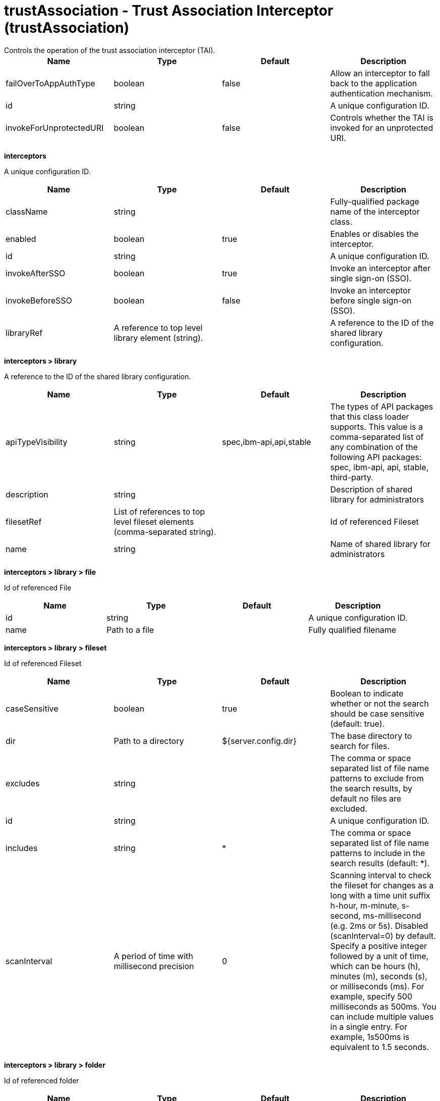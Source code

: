 = trustAssociation - Trust Association Interceptor (trustAssociation)
:nofooter:
Controls the operation of the trust association interceptor (TAI).

[cols="a,a,a,a",width="100%"]
|===
|Name|Type|Default|Description

|failOverToAppAuthType

|boolean

|false

|Allow an interceptor to fall back to the application authentication mechanism.

|id

|string

|

|A unique configuration ID.

|invokeForUnprotectedURI

|boolean

|false

|Controls whether the TAI is invoked for an unprotected URI.
|===
[#interceptors]*interceptors*

A unique configuration ID.


[cols="a,a,a,a",width="100%"]
|===
|Name|Type|Default|Description

|className

|string

|

|Fully-qualified package name of the interceptor class.

|enabled

|boolean

|true

|Enables or disables the interceptor.

|id

|string

|

|A unique configuration ID.

|invokeAfterSSO

|boolean

|true

|Invoke an interceptor after single sign-on (SSO).

|invokeBeforeSSO

|boolean

|false

|Invoke an interceptor before single sign-on (SSO).

|libraryRef

|A reference to top level library element (string).

|

|A reference to the ID of the shared library configuration.
|===
[#interceptors/library]*interceptors > library*

A reference to the ID of the shared library configuration.


[cols="a,a,a,a",width="100%"]
|===
|Name|Type|Default|Description

|apiTypeVisibility

|string

|spec,ibm-api,api,stable

|The types of API packages that this class loader supports. This value is a comma-separated list of any combination of the following API packages: spec, ibm-api, api, stable, third-party.

|description

|string

|

|Description of shared library for administrators

|filesetRef

|List of references to top level fileset elements (comma-separated string).

|

|Id of referenced Fileset

|name

|string

|

|Name of shared library for administrators
|===
[#interceptors/library/file]*interceptors > library > file*

Id of referenced File


[cols="a,a,a,a",width="100%"]
|===
|Name|Type|Default|Description

|id

|string

|

|A unique configuration ID.

|name

|Path to a file

|

|Fully qualified filename
|===
[#interceptors/library/fileset]*interceptors > library > fileset*

Id of referenced Fileset


[cols="a,a,a,a",width="100%"]
|===
|Name|Type|Default|Description

|caseSensitive

|boolean

|true

|Boolean to indicate whether or not the search should be case sensitive (default: true).

|dir

|Path to a directory

|${server.config.dir}

|The base directory to search for files.

|excludes

|string

|

|The comma or space separated list of file name patterns to exclude from the search results, by default no files are excluded.

|id

|string

|

|A unique configuration ID.

|includes

|string

|*

|The comma or space separated list of file name patterns to include in the search results (default: *).

|scanInterval

|A period of time with millisecond precision

|0

|Scanning interval to check the fileset for changes as a long with a time unit suffix h-hour, m-minute, s-second, ms-millisecond (e.g. 2ms or 5s). Disabled (scanInterval=0) by default. Specify a positive integer followed by a unit of time, which can be hours (h), minutes (m), seconds (s), or milliseconds (ms). For example, specify 500 milliseconds as 500ms. You can include multiple values in a single entry. For example, 1s500ms is equivalent to 1.5 seconds.
|===
[#interceptors/library/folder]*interceptors > library > folder*

Id of referenced folder


[cols="a,a,a,a",width="100%"]
|===
|Name|Type|Default|Description

|dir

|Path to a directory

|

|Directory or folder to be included in the library classpath for locating resource files

|id

|string

|

|A unique configuration ID.
|===
[#interceptors/properties]*interceptors > properties*

Collection of properties for the interceptor.


